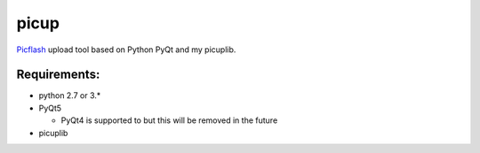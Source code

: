 picup
=====

Picflash_ upload tool based on Python PyQt and my picuplib.

.. _PicFlash: https://picflash.org

Requirements:
-------------

- python 2.7 or 3.*
- PyQt5

  - PyQt4 is supported to but this will be removed in the future

- picuplib

